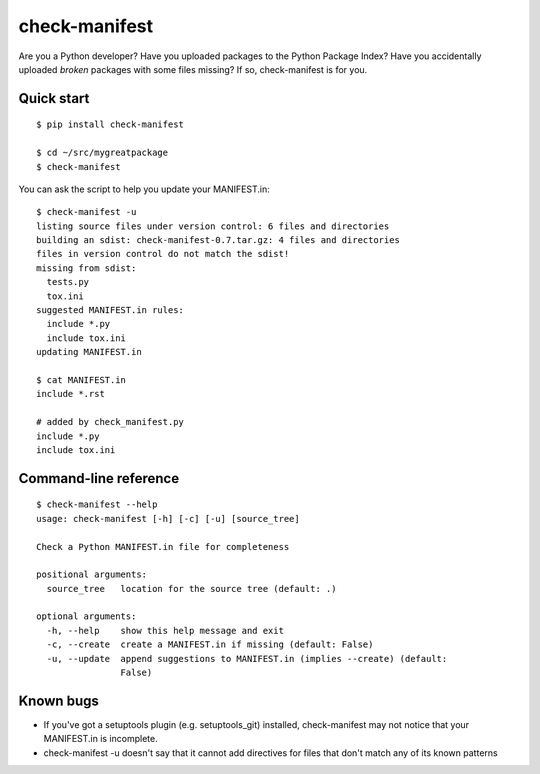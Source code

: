 check-manifest
==============

Are you a Python developer?  Have you uploaded packages to the Python Package
Index?  Have you accidentally uploaded *broken* packages with some files
missing?  If so, check-manifest is for you.

Quick start
-----------

::

    $ pip install check-manifest

    $ cd ~/src/mygreatpackage
    $ check-manifest

You can ask the script to help you update your MANIFEST.in::

    $ check-manifest -u
    listing source files under version control: 6 files and directories
    building an sdist: check-manifest-0.7.tar.gz: 4 files and directories
    files in version control do not match the sdist!
    missing from sdist:
      tests.py
      tox.ini
    suggested MANIFEST.in rules:
      include *.py
      include tox.ini
    updating MANIFEST.in

    $ cat MANIFEST.in
    include *.rst

    # added by check_manifest.py
    include *.py
    include tox.ini


Command-line reference
----------------------

::

    $ check-manifest --help
    usage: check-manifest [-h] [-c] [-u] [source_tree]

    Check a Python MANIFEST.in file for completeness

    positional arguments:
      source_tree   location for the source tree (default: .)

    optional arguments:
      -h, --help    show this help message and exit
      -c, --create  create a MANIFEST.in if missing (default: False)
      -u, --update  append suggestions to MANIFEST.in (implies --create) (default:
                    False)

Known bugs
----------

* If you've got a setuptools plugin (e.g. setuptools_git) installed,
  check-manifest may not notice that your MANIFEST.in is incomplete.

* check-manifest -u doesn't say that it cannot add directives for files
  that don't match any of its known patterns
